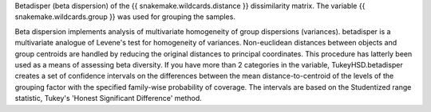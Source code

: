 Betadisper (beta dispersion) of the {{ snakemake.wildcards.distance }} dissimilarity matrix. The variable {{ snakemake.wildcards.group }} was used for grouping the samples.

Beta dispersion implements analysis of multivariate homogeneity of group dispersions (variances). betadisper is a multivariate analogue of Levene's test for homogeneity of variances. Non-euclidean distances between objects and group centroids are handled by reducing the original distances to principal coordinates. This procedure has latterly been used as a means of assessing beta diversity.
If you have more than 2 categories in the variable, TukeyHSD.betadisper creates a set of confidence intervals on the differences between the mean distance-to-centroid of the levels of the grouping factor with the specified family-wise probability of coverage. The intervals are based on the Studentized range statistic, Tukey's 'Honest Significant Difference' method.
